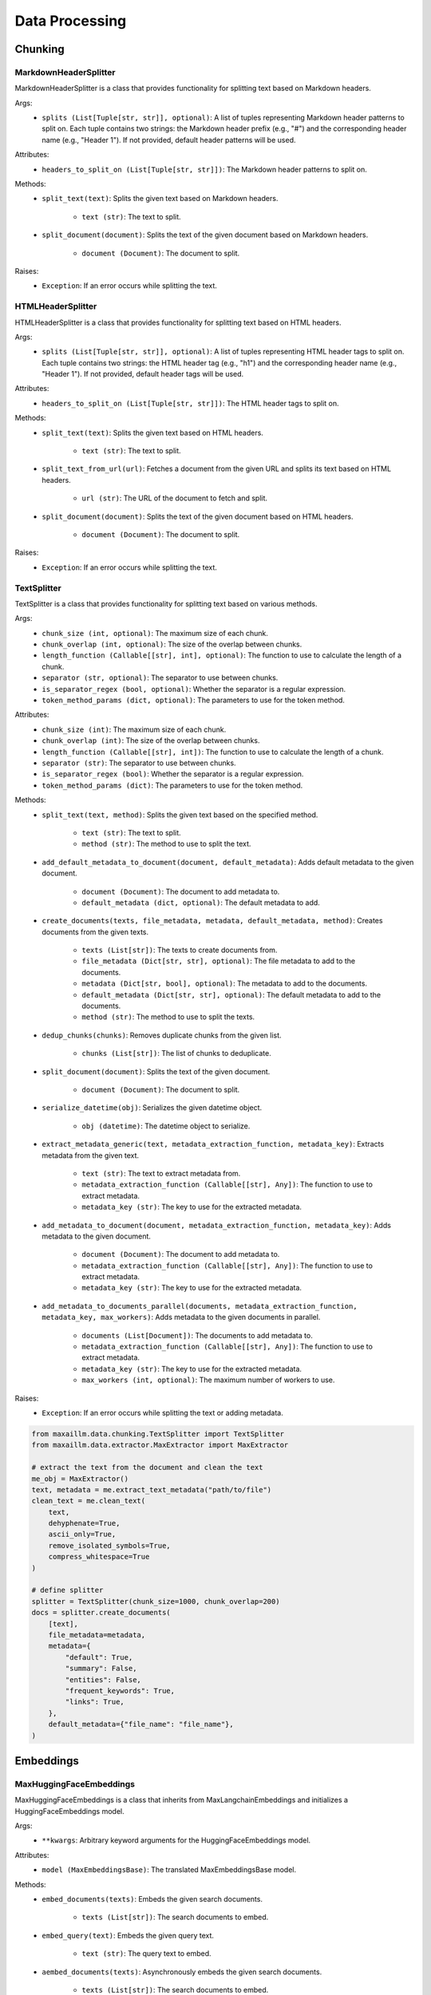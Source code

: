 Data Processing
==============

Chunking
********

MarkdownHeaderSplitter
^^^^^^^^^^^^^^^^^^^^^^^^
MarkdownHeaderSplitter is a class that provides functionality for splitting text based on Markdown headers.

Args:
    - ``splits (List[Tuple[str, str]], optional)``: A list of tuples representing Markdown header patterns to split on. Each tuple contains two strings: the Markdown header prefix (e.g., "#") and the corresponding header name (e.g., "Header 1"). If not provided, default header patterns will be used.

Attributes:
    - ``headers_to_split_on (List[Tuple[str, str]])``: The Markdown header patterns to split on.

Methods:
    - ``split_text(text)``: Splits the given text based on Markdown headers.

        - ``text (str)``: The text to split.

    - ``split_document(document)``: Splits the text of the given document based on Markdown headers.

        - ``document (Document)``: The document to split.

Raises:
    - ``Exception``: If an error occurs while splitting the text.
    

HTMLHeaderSplitter
^^^^^^^^^^^^^^^^^^
HTMLHeaderSplitter is a class that provides functionality for splitting text based on HTML headers.

Args:
    - ``splits (List[Tuple[str, str]], optional)``: A list of tuples representing HTML header tags to split on. Each tuple contains two strings: the HTML header tag (e.g., "h1") and the corresponding header name (e.g., "Header 1"). If not provided, default header tags will be used.

Attributes:
    - ``headers_to_split_on (List[Tuple[str, str]])``: The HTML header tags to split on.

Methods:
    - ``split_text(text)``: Splits the given text based on HTML headers.

        - ``text (str)``: The text to split.

    - ``split_text_from_url(url)``: Fetches a document from the given URL and splits its text based on HTML headers.

        - ``url (str)``: The URL of the document to fetch and split.

    - ``split_document(document)``: Splits the text of the given document based on HTML headers.

        - ``document (Document)``: The document to split.

Raises:
    - ``Exception``: If an error occurs while splitting the text.
    
    
TextSplitter
^^^^^^^^^^^^
TextSplitter is a class that provides functionality for splitting text based on various methods.

Args:
    - ``chunk_size (int, optional)``: The maximum size of each chunk.
    - ``chunk_overlap (int, optional)``: The size of the overlap between chunks.
    - ``length_function (Callable[[str], int], optional)``: The function to use to calculate the length of a chunk.
    - ``separator (str, optional)``: The separator to use between chunks.
    - ``is_separator_regex (bool, optional)``: Whether the separator is a regular expression.
    - ``token_method_params (dict, optional)``: The parameters to use for the token method.

Attributes:
    - ``chunk_size (int)``: The maximum size of each chunk.
    - ``chunk_overlap (int)``: The size of the overlap between chunks.
    - ``length_function (Callable[[str], int])``: The function to use to calculate the length of a chunk.
    - ``separator (str)``: The separator to use between chunks.
    - ``is_separator_regex (bool)``: Whether the separator is a regular expression.
    - ``token_method_params (dict)``: The parameters to use for the token method.

Methods:
    - ``split_text(text, method)``: Splits the given text based on the specified method.

        - ``text (str)``: The text to split.
        - ``method (str)``: The method to use to split the text.

    - ``add_default_metadata_to_document(document, default_metadata)``: Adds default metadata to the given document.

        - ``document (Document)``: The document to add metadata to.
        - ``default_metadata (dict, optional)``: The default metadata to add.

    - ``create_documents(texts, file_metadata, metadata, default_metadata, method)``: Creates documents from the given texts.

        - ``texts (List[str])``: The texts to create documents from.
        - ``file_metadata (Dict[str, str], optional)``: The file metadata to add to the documents.
        - ``metadata (Dict[str, bool], optional)``: The metadata to add to the documents.
        - ``default_metadata (Dict[str, str], optional)``: The default metadata to add to the documents.
        - ``method (str)``: The method to use to split the texts.

    - ``dedup_chunks(chunks)``: Removes duplicate chunks from the given list.

        - ``chunks (List[str])``: The list of chunks to deduplicate.

    - ``split_document(document)``: Splits the text of the given document.

        - ``document (Document)``: The document to split.

    - ``serialize_datetime(obj)``: Serializes the given datetime object.

        - ``obj (datetime)``: The datetime object to serialize.

    - ``extract_metadata_generic(text, metadata_extraction_function, metadata_key)``: Extracts metadata from the given text.

        - ``text (str)``: The text to extract metadata from.
        - ``metadata_extraction_function (Callable[[str], Any])``: The function to use to extract metadata.
        - ``metadata_key (str)``: The key to use for the extracted metadata.

    - ``add_metadata_to_document(document, metadata_extraction_function, metadata_key)``: Adds metadata to the given document.

        - ``document (Document)``: The document to add metadata to.
        - ``metadata_extraction_function (Callable[[str], Any])``: The function to use to extract metadata.
        - ``metadata_key (str)``: The key to use for the extracted metadata.

    - ``add_metadata_to_documents_parallel(documents, metadata_extraction_function, metadata_key, max_workers)``: Adds metadata to the given documents in parallel.

        - ``documents (List[Document])``: The documents to add metadata to.
        - ``metadata_extraction_function (Callable[[str], Any])``: The function to use to extract metadata.
        - ``metadata_key (str)``: The key to use for the extracted metadata.
        - ``max_workers (int, optional)``: The maximum number of workers to use.

Raises:
    - ``Exception``: If an error occurs while splitting the text or adding metadata.
    
.. code-block:: python
    
    from maxaillm.data.chunking.TextSplitter import TextSplitter
    from maxaillm.data.extractor.MaxExtractor import MaxExtractor
    
    # extract the text from the document and clean the text
    me_obj = MaxExtractor()
    text, metadata = me.extract_text_metadata("path/to/file")
    clean_text = me.clean_text(
        text,
        dehyphenate=True, 
        ascii_only=True, 
        remove_isolated_symbols=True, 
        compress_whitespace=True
    )
    
    # define splitter
    splitter = TextSplitter(chunk_size=1000, chunk_overlap=200)
    docs = splitter.create_documents(
        [text],
        file_metadata=metadata,
        metadata={
            "default": True,
            "summary": False,
            "entities": False,
            "frequent_keywords": True,
            "links": True,
        },
        default_metadata={"file_name": "file_name"},
    )


Embeddings
**********

MaxHuggingFaceEmbeddings
^^^^^^^^^^^^^^^^^^^^^^^^
MaxHuggingFaceEmbeddings is a class that inherits from MaxLangchainEmbeddings and initializes a HuggingFaceEmbeddings model.

Args:
    - ``**kwargs``: Arbitrary keyword arguments for the HuggingFaceEmbeddings model.

Attributes:
    - ``model (MaxEmbeddingsBase)``: The translated MaxEmbeddingsBase model.
    
Methods:
    - ``embed_documents(texts)``: Embeds the given search documents.

        - ``texts (List[str])``: The search documents to embed.

    - ``embed_query(text)``: Embeds the given query text.

        - ``text (str)``: The query text to embed.

    - ``aembed_documents(texts)``: Asynchronously embeds the given search documents.

        - ``texts (List[str])``: The search documents to embed.

    - ``aembed_query(text)``: Asynchronously embeds the given query text.

        - ``text (str)``: The query text to embed.
        
.. code-block:: python

    from maxaillm.data.embeddings.MaxHuggingFaceEmbeddings import MaxHuggingFaceEmbeddings
    
    
    model_name = "sentence-transformers/all-mpnet-base-v2"
    model_kwargs = {'device': 'cpu'}
    encode_kwargs = {'normalize_embeddings': False}
    embeddings = MaxHuggingFaceEmbeddings(
        model_name=model_name,
        model_kwargs=model_kwargs,
        encode_kwargs=encode_kwargs
    )


MaxLangchainEmbeddings
^^^^^^^^^^^^^^^^^^^^^^
MaxLangchainEmbeddings is a class that inherits from MaxEmbeddingsBase and provides methods for embedding texts.

Args:
    - ``model``: The model to use for embedding.

Attributes:
    - ``model (MaxEmbeddingsBase)``: The model used for embedding.

Methods:
    - ``embed_many(texts)``: Embeds the given search documents.

        - ``texts (List[str])``: The search documents to embed.

    - ``embed(text)``: Embeds the given query text.

        - ``text (str)``: The query text to embed.

    - ``embed_many_async(texts)``: Asynchronously embeds the given search documents.

        - ``texts (List[str])``: The search documents to embed.

    - ``embed_async(text)``: Asynchronously embeds the given query text.

        - ``text (str)``: The query text to embed.
        
        
Extractor
*********

MaxExtractor
^^^^^^^^^^^^
MaxExtractor is a class that inherits from MaxExtractorBase and MaxLLMBase and provides methods for extracting text, pages, details, tables, and metadata from documents.

Args:
    - ``parser_class_map_override (Optional[Dict[str, MaxExtractorBase]])``: A dictionary with a mapping of extensions to parser classes to merge with or override the defaults.

Attributes:
    - ``parser_class_map``: A dictionary with a mapping of extensions to parser classes.
    - ``supported_extensions``: A set of supported extensions.

Methods:
    - ``get_parser(extension)``: Returns the appropriate parser for a file type.

        - ``extension (str)``: The file extension.

    - ``get_extension_from_path(path)``: Gets the file extension from a path.

        - ``path (Union[str, Path])``: The file path.

    - ``get_extension(document, extension)``: Gets the file extension from a path or a named file-like object.

        - ``document (Union[str, Path, bytes, IO])``: The document.
        - ``extension (Optional[str])``: The file extension.

    - ``extract_text(document, extension, ocr, **kwargs)``: Extracts text from a document.

        - ``document (Union[str, Path, bytes, IO])``: The document.
        - ``extension (Optional[str])``: The file extension.
        - ``ocr (bool)``: Whether to use OCR.

    - ``extract_pages(document, extension, ocr, **kwargs)``: Extracts pages from a document.

        - ``document (Union[str, Path, bytes, IO])``: The document.
        - ``extension (Optional[str])``: The file extension.
        - ``ocr (bool)``: Whether to use OCR.

    - ``extract_details(document, extension, ocr)``: Extracts details from a document.

        - ``document (Union[str, Path, bytes, IO])``: The document.
        - ``extension (Optional[str])``: The file extension.
        - ``ocr (bool)``: Whether to use OCR.

    - ``extract_tables(document, extension)``: Extracts tables from a document.

        - ``document (Union[str, Path, bytes, IO])``: The document.
        - ``extension (Optional[str])``: The file extension.

    - ``extract_metadata(document, extension)``: Extracts metadata from a document.

        - ``document (Union[str, Path, bytes, IO])``: The document.
        - ``extension (Optional[str])``: The file extension.

    - ``split_document(document, extension, split_size)``: Splits a document.

        - ``document (Union[str, Path, bytes, IO])``: The document.
        - ``extension (Optional[str])``: The file extension.
        - ``split_size (int)``: The split size.

    - ``to_pdf(document, extension)``: Converts a document to PDF.

        - ``document (Union[str, Path, bytes, IO])``: The document.
        - ``extension (Optional[str])``: The file extension.

Raises:
    - ``Exception``: If the extension must be provided and the document does not refer to a path or a named file-like object.
    - ``ValueError``: If the Azure Storage connection string is not found in environment variables or if the Azure blob path format is invalid.
    
.. code-block:: python

    from maxaillm.data.extractor.MaxExtractor import MaxExtractor
    
    
    me_obj = MaxExtractor()
    text, metadata = me.extract_text_metadata("path/to/file")
    
    # clean the text
    clean_text = me.clean_text(
        text,
        dehyphenate=True, 
        ascii_only=True, 
        remove_isolated_symbols=True, 
        compress_whitespace=True
    )
    

Retriever
*********

HyDE
^^^^^^
HyDE is a class that inherits from Retriever and provides methods for retrieving documents using a Hypothetical-Deductive Engine.

Args:
    - ``search_type``: The type of search to perform.
    - ``vectordb (MaxLangchainVectorStore)``: The vector database used for document retrieval.
    - ``llm (LLM)``: The language model used for generating hypothetical answers.
    - ``search_args``: The arguments for the search.

Attributes:
    - ``llm (LLM)``: The language model used for generating hypothetical answers.
    - ``vectordb (MaxLangchainVectorStore)``: The vector database used for document retrieval.
    - ``search_args``: The arguments for the search.
    - ``search_type``: The type of search to perform.
    - ``_template (str)``: A template string used for generating hypothetical answers.

Methods:
    - ``_get_relevant_documents(query)``: Generates a hypothetical answer for the given query.

        - ``query (str)``: The input query string.

    - ``retrieve(query)``: Retrieves documents based on the hypothetical answer generated for the query.

        - ``query (str)``: The input query string.
        
MultiQuery  
^^^^^^^^^^^^
MultiQuery is a class that inherits from Retriever and provides methods for retrieving documents using multiple queries.

Args:
    - ``search_type``: The type of search to perform.
    - ``vectordb (MaxLangchainVectorStore)``: The vector database used for document retrieval.
    - ``llm (LLM)``: The language model used for query expansion.
    - ``search_args``: The arguments for the search.

Attributes:
    - ``retriever (MultiQueryRetriever)``: The retriever used for document retrieval.

Methods:
    - ``retrieve(query)``: Retrieves documents using multiple queries generated from the input query.

        - ``query (str)``: The input query string.
        
HybridSearch
^^^^^^^^^^^^
HybridSearch is a class that inherits from Retriever and provides methods for retrieving documents using a hybrid approach.

Args:
    - ``search_type``: The type of search to perform.
    - ``vectordb (MaxLangchainVectorStore)``: The vector database used for document retrieval.
    - ``llm (LLM)``: The language model used for query expansion.
    - ``collection_desc (str)``: Description of the document collection.
    - ``metadata_schema (dict)``: Schema for the metadata associated with the documents.

Attributes:
    - ``retriever (SelfQueryRetriever)``: The retriever used for document retrieval.

Methods:
    - ``retrieve(query)``: Retrieves documents based on a hybrid approach combining vector search and language model query expansion.

        - ``query (str)``: The input query string.
        
LostInMiddle
^^^^^^^^^^^^
LostInMiddle is a class that inherits from ReRanker and provides methods for reordering documents based on longer context.

Attributes:
    - ``reranker (LongContextReorder)``: The reranker used for document reordering.

Methods:
    - ``rerank(query, docs)``: Reranks documents based on the given query.

        - ``query (str)``: The input query string.
        - ``docs (List[Document])``: The list of input documents.
        
Cohere
^^^^^^
Cohere is a class that inherits from ReRanker and provides methods for reordering documents based on the query using cohere.

Attributes:
    - ``reranker (CohereRerank)``: The reranker used for document reordering.

Methods:
    - ``rerank(query, docs)``: Reranks documents based on the given query.

        - ``query (str)``: The input query string.
        - ``docs (List[Document])``: The list of input documents.
        
MaxRetriever
^^^^^^^^^^^^
MaxRetriever is a class that inherits from MaxLLMMixin and provides a single interface for using different retrieval and reranking methods.

Args:
    - ``vectordb (MaxLangchainVectorStore)``: The vector database used for document retrieval.
    - ``llm (LLM, optional)``: The language model.
    - ``search_type (str, optional)``: The type of search to perform. Default is "mmr".
    - ``retriever_type (str, optional)``: The type of retriever to use. Default is an empty string.
    - ``reranker_type (str, optional)``: The type of reranker to use. Default is an empty string.
    - ``k (int, optional)``: The number of documents to retrieve. Default is 10.
    - ``score_threshold (float, optional)``: The score threshold for document retrieval. Default is 0.5.
    - ``filters (dict, optional)``: The filters to apply during document retrieval. Default is an empty dictionary.

Attributes:
    - ``vectordb``: The vector database used for document retrieval.
    - ``llm``: The language model.
    - ``retriever_type``: The type of retriever to use.
    - ``reranker_type``: The type of reranker to use.
    - ``search_type``: The type of search to perform.
    - ``search_args``: The arguments for the search.
    - ``retriever``: The retriever used for document retrieval.
    - ``reranker``: The reranker used for document reranking.

Methods:
    - ``_init_retriever(retriever_type)``: Initializes the specific retriever based on the retriever_type.

        - ``retriever_type (str)``: The type of retriever to initialize.

    - ``_init_reranker(reranker_type)``: Initializes the specific reranker based on the reranker_type.

        - ``reranker_type (str)``: The type of reranker to initialize.

    - ``retrieve_and_rerank(query)``: Retrieves documents using the configured retriever and then reranks them using the configured reranker.

        - ``query (str)``: The input query string.
        
.. code-block:: python
    
    from maxaillm.data.embeddings.MaxHuggingFaceEmbeddings import MaxHuggingFaceEmbeddings
    from maxaillm.data.retriever.Retriever import MaxRetriever
    from maxaillm.data.vectorstore.MaxPGVector import MaxPGVector
    
    
    # initialize embedding model
    model_name = "sentence-transformers/all-mpnet-base-v2"
    model_kwargs = {'device': 'cpu'}
    encode_kwargs = {'normalize_embeddings': False}
    embeddings = MaxHuggingFaceEmbeddings(
        model_name=model_name,
        model_kwargs=model_kwargs,
        encode_kwargs=encode_kwargs
    )
    
    # add docs to VectorDB
    conn_str = MaxPGVector.get_conn_string()
    vectordb = MaxPGVector(connection_string=conn_str, collection_name="collection_name", embedding_function=embeddings.to_langchain())
    vectordb.add(docs)
    
    # retrieve the text from VectorDB
    retrieve = MaxRetriever(vectordb=vectordb, llm=llm, reranker_type="LostInMiddle", k=2)
    output = retrieve.retrieve_and_rerank("some question?")
    
    
Vector store
*************

MaxLangchainVectorStore
^^^^^^^^^^^^^^^^^^^^^^^^
MaxLangchainVectorStore is a class that inherits from MaxVectorStoreBase and represents a vector store for language chains. It includes specific configurations for the language chain vector store.

Args:
    - ``vectorstore (VectorStore)``: The vector store to be used.

Attributes:
    - ``vectorstore``: The vector store used.
    - ``supported_search_types``: The types of search supported by this vector store.

Methods:
    - ``add(data, metadata, **kwargs)``: Adds a vector to the vector store.

        - ``data (Union[str, List[str], LangchainDocument, List[LangchainDocument]])``: The data to be added.
        - ``metadata (Union[dict, List[dict], None], optional)``: The metadata for the data. Default is None.

    - ``add_async(data, metadata, **kwargs)``: Asynchronously adds a vector to the vector store.

    - ``delete(ids, **kwargs)``: Deletes vectors corresponding to ids from the vector store.

        - ``ids (Union[List[str], str])``: The ids of the vectors to be deleted.

    - ``delete_async(ids, **kwargs)``: Asynchronously deletes vectors corresponding to ids from the vector store.

    - ``search(query, k, search_type, score, metadata_filter, return_metadata, **kwargs)``: Performs a query on the vector store.

        - ``query (Union[str, List[float]])``: The query to be performed.
        - ``k (int, optional)``: The number of results to return. Default is 3.
        - ``search_type (str, optional)``: The type of search to be performed. Default is "similarity".
        - ``score (bool, optional)``: Whether to return the score. Default is False.
        - ``metadata_filter (Union[dict, None], optional)``: The metadata filter for the search. Default is None.
        - ``return_metadata (bool, optional)``: Whether to return the metadata. Default is True.

    - ``search_async(query, k, search_type, score, metadata_filter, return_metadata, **kwargs)``: Asynchronously performs a query on the vector store.

    - ``to_langchain()``: Converts the vector store to a class implementing the langchain vector db interface.
    
    
MaxMilvus
^^^^^^^^^^
MaxMilvus is a class that inherits from MaxLangchainVectorStore and represents a Milvus vector store. It includes specific configurations for the Milvus vector store.

Args:
    - ``embedding_function (Union[Embeddings, MaxEmbeddingsBase])``: The embedding function to be used.
    - ``collection_name (str)``: The name of the collection.
    - ``connection_args (Optional[Dict[str, Any]])``: The arguments for the connection. Default is None.
    - ``consistency_level (str, optional)``: The consistency level. Default is "Session".
    - ``index_params (Optional[dict], optional)``: The parameters for the index. Default is None.
    - ``search_params (Optional[dict], optional)``: The parameters for the search. Default is None.
    - ``drop_old (Optional[bool], optional)``: Whether to drop the old data. Default is False.
    - ``primary_field (str, optional)``: The primary field. Default is "pk".
    - ``text_field (str, optional)``: The text field. Default is "text".
    - ``vector_field (str, optional)``: The vector field. Default is "vector".

Attributes:
    - ``vectorstore``: The Milvus vector store used.

Methods:
    - ``delete(ids, **kwargs)``: Deletes vectors corresponding to ids from the vector store.

        - ``ids (Union[List[str], str])``: The ids of the vectors to be deleted.

    - ``delete_async(ids, **kwargs)``: Asynchronously deletes vectors corresponding to ids from the vector store.

    - ``get_search_types()``: Returns the types of search supported by this vector store.
    

MaxPGVector
^^^^^^^^^^^
MaxPGVector is a class that inherits from MaxLangchainVectorStore and represents a PostgreSQL vector store. It includes specific configurations for the PostgreSQL vector store.

Args:
    - ``connection_string (str)``: The connection string for the PostgreSQL database.
    - ``embedding_function (Union[Embeddings, MaxEmbeddingsBase])``: The embedding function to be used.
    - ``collection_name (str, optional)``: The name of the collection. Default is DEFAULT_COLLECTION_NAME.
    - ``collection_metadata (Optional[Dict])``: The metadata for the collection. Default is None.
    - ``distance_strategy (DistanceStrategy, optional)``: The distance strategy to be used. Default is DEFAULT_DISTANCE_STRATEGY.
    - ``pre_delete_collection (bool, optional)``: Whether to delete the collection before creating a new one. Default is False.
    - ``logger (Optional[logging.Logger])``: The logger to be used. Default is None.
    - ``relevance_score_fn (Optional[Callable[[float], float]])``: The function to calculate the relevance score. Default is None.
    - ``connection (Optional[sqlalchemy.engine.Connection])``: The SQLAlchemy connection to be used. Default is None.
    - ``engine_args (Optional[Dict[str, Any]])``: The arguments for the SQLAlchemy engine. Default is None.

Attributes:
    - ``vectorstore``: The PostgreSQL vector store used.

Methods:
    - ``get_conn_string()``: Returns the connection string for the PostgreSQL database.

    - ``search_metadata(metadata_filter, k, return_metadata)``: Queries the collection.

        - ``metadata_filter (Optional[Dict[str, str]])``: The filter for the metadata. Default is None.
        - ``k (int)``: The number of results to return. Default is -1.
        - ``return_metadata (bool)``: Whether to return the metadata. Default is True.

    - ``delete_async(ids, **kwargs)``: Asynchronously deletes vectors corresponding to ids from the vector store.

        - ``ids (Union[str, List[str]])``: The ids of the vectors to be deleted.

    - ``result_to_vector_result(pg_result)``: Converts the result from the PostgreSQL query to a vector result.

    - ``search(query, k, search_type, score, metadata_filter, return_metadata, **kwargs)``: Searches the vector store.

    - ``search_async(query, k, search_type, score, metadata_filter, return_metadata, **kwargs)``: Asynchronously searches the vector store.

    - ``drop()``: Deletes the vector collection and documents from the PostgreSQL vector store.

Raises:
    - ``EnvironmentError``: If the environment variables for the PostgreSQL database are not set.
    - ``ValueError``: If neither query nor metadata_filter is set in the search and search_async methods.
    
    
MaxRedis
^^^^^^^^
MaxRedis is a class that inherits from MaxLangchainVectorStore and represents a Redis vector store. It includes specific configurations for the Redis vector store.

Args:
    - ``index_name (str)``: The name of the index.
    - ``embedding_function (Union[Embeddings, MaxEmbeddingsBase])``: The embedding function to be used.
    - ``redis_url (str, optional)``: The Redis URL. Default is None.
    - ``index_schema (Optional[Union[Dict[str, str], str, os.PathLike]], optional)``: The schema for the index. Default is None.
    - ``vector_schema (Optional[Dict[str, Union[str, int]]], optional)``: The schema for the vector. Default is None.
    - ``relevance_score_fn (Optional[Callable[[float], float]], optional)``: The function to calculate the relevance score. Default is None.
    - ``key_prefix (Optional[str], optional)``: The prefix for the key. Default is None.

Attributes:
    - ``redis_url``: The Redis URL used.
    - ``vectorstore``: The Redis vector store used.
    - ``schema``: The schema used.

Methods:
    - ``_build_schema(index_name)``: Builds the schema for the index.

        - ``index_name (str)``: The name of the index.

    - ``add(data, metadata, **kwargs)``: Adds data to the vector store.

        - ``data (Union[str, List[str], LangchainDocument, List[LangchainDocument]])``: The data to be added.
        - ``metadata (Union[dict, List[dict], None], optional)``: The metadata for the data. Default is None.

    - ``add_async(data, metadata, **kwargs)``: Asynchronously adds data to the vector store.

    - ``delete(ids)``: Deletes vectors corresponding to ids from the vector store.

        - ``ids (Union[List[str], str])``: The ids of the vectors to be deleted.

    - ``delete_async(ids, **kwargs)``: Asynchronously deletes vectors corresponding to ids from the vector store.

    - ``search(query, k, search_type, score, metadata_filter, return_metadata, **kwargs)``: Searches the vector store.

        - ``query (any, optional)``: The query for the search. Default is None.
        - ``k (int, optional)``: The number of results to return. Default is 3.
        - ``search_type (str, optional)``: The type of search. Default is "similarity".
        - ``score (bool, optional)``: Whether to return the score. Default is False.
        - ``metadata_filter (Union[dict, None], optional)``: The filter for the metadata. Default is None.
        - ``return_metadata (bool, optional)``: Whether to return the metadata. Default is True.

    - ``search_async(query, k, search_type, score, metadata_filter, return_metadata, **kwargs)``: Asynchronously searches the vector store.

    - ``redis_result_to_vector_result(redis_result)``: Converts a Redis result to a vector result.

        - ``redis_result (any)``: The Redis result to be converted.

    - ``get_redis_filters(metadata)``: Gets the Redis filters for the metadata.

        - ``metadata (dict)``: The metadata for which to get the filters.

    - ``search_metadata(metadata_filter, k, return_metadata)``: Searches the metadata.

        - ``metadata_filter (dict)``: The filter for the metadata.
        - ``k (int, optional)``: The number of results to return. Default is -1.
        - ``return_metadata (bool, optional)``: Whether to return the metadata. Default is True.

    - ``drop()``: Drops the vector store.

Raises:
    - ``ValueError``: If one of query or metadata_filter is not set for the search and search_async methods.
    - ``ValueError``: If all metadata filter keys are not present in the vector store index schema for the get_redis_filters method.